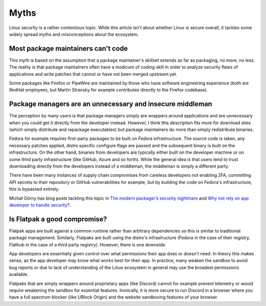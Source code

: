 Myths
^^^^^

Linux security is a rather contentious topic. While this article isn't about
whether Linux is secure overall, it tackles some widely spread myths and
misconceptions about the ecosystem.

Most package maintainers can't code
-----------------------------------

This myth is based on the assumption that a package maintainer's skillset
extends as far as packaging, no more, no less. The reality is that package
maintainers often have a modicum of coding skill in order to analyze security
flaws of applications and write patches that cannot or have not been merged
upstream yet.

Some packages like Firefox or PipeWire are maintained by those who have
software engineering experience (both are RedHat employees, but Martin Stransky
for example contributes directly to the Firefox codebase).

Package managers are an unnecessary and insecure middleman
----------------------------------------------------------

The perception by many users is that package managers simply are wrappers
around applications and are unnecessary when you could get it directly from the
developer instead. However, I think this description fits more for download
sites (which simply distribute and repackage executables) but package
maintainers do more than simply redistribute binaries.

Fedora for example requires first-party packages to be built on Fedora
infrastructure. The source code is taken, any necessary patches applied, distro
specific configure flags are passed and the subsequent binary is built on the
infrastructure. On the other hand, binaries from developers are typically
either built on the developer machine or on some third party infrastructure
(like GitHub, Azure and so forth). While the general idea is that users tend to
trust downloading directly from the developers instead of a middleman, the
middleman is simply a different party.

There have been many instances of supply chain compromises from careless
developers not enabling 2FA, committing API secrets to their repository or
GitHub vulnerabilities for example, but by building the code on Fedora's
infrastructure, this is bypassed entirely.

Michał Górny has blog posts tackling this topic in `The modern packager’s
security nightmare
<https://blogs.gentoo.org/mgorny/2021/02/19/the-modern-packagers-security-nightmare/>`_
and `Why not rely on app developer to handle security?
<https://blogs.gentoo.org/mgorny/2021/02/23/why-not-rely-on-app-developer-to-handle-security/>`_.

Is Flatpak a good compromise?
-----------------------------

Flatpak apps are built against a common runtime rather than arbitrary
dependencies so this is similar to traditional package management.  Similarly,
Flatpaks are built using the distro's infrastructure (Fedora in the case of
their registry, Flathub in the case of a third party registry). However, there
is one downside.

App developers are essentially given control over what permissions their app
does or doesn't need.  In theory this makes sense, as the app developer may
know what works best for their app. In practice, many weaken the sandbox to
avoid bug reports or due to lack of understanding of the Linux ecosystem in
general may use the broadest permissions available.

Flatpaks that are simply wrappers around proprietary apps (like Discord) cannot
for example prevent telemetry or would require weakening the sandbox for
essential features.  Ironically, it is more secure to run Discord in a browser
where you have a full spectrum blocker (like UBlock Origin) and the website
sandboxing features of your browser.
